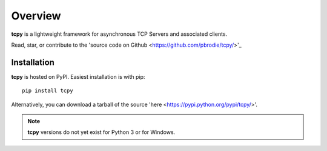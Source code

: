 Overview
********

**tcpy** is a lightweight framework for asynchronous TCP Servers and associated clients.

Read, star, or contribute to the 'source code on Github <https://github.com/pbrodie/tcpy/>'_

Installation
------------

**tcpy** is hosted on PyPI.  Easiest installation is with pip::

    pip install tcpy

Alternatively, you can download a tarball of the source 'here <https://pypi.python.org/pypi/tcpy/>'.

.. note::
   **tcpy** versions do not yet exist for Python 3 or for Windows.
